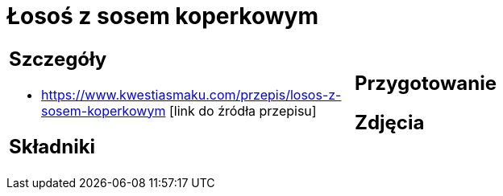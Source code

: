 = Łosoś z sosem koperkowym

[cols=".<a,.<a"]
[frame=none]
[grid=none]
|===
|
== Szczegóły
* https://www.kwestiasmaku.com/przepis/losos-z-sosem-koperkowym [link do źródła przepisu]

== Składniki

|
== Przygotowanie

== Zdjęcia
|===
